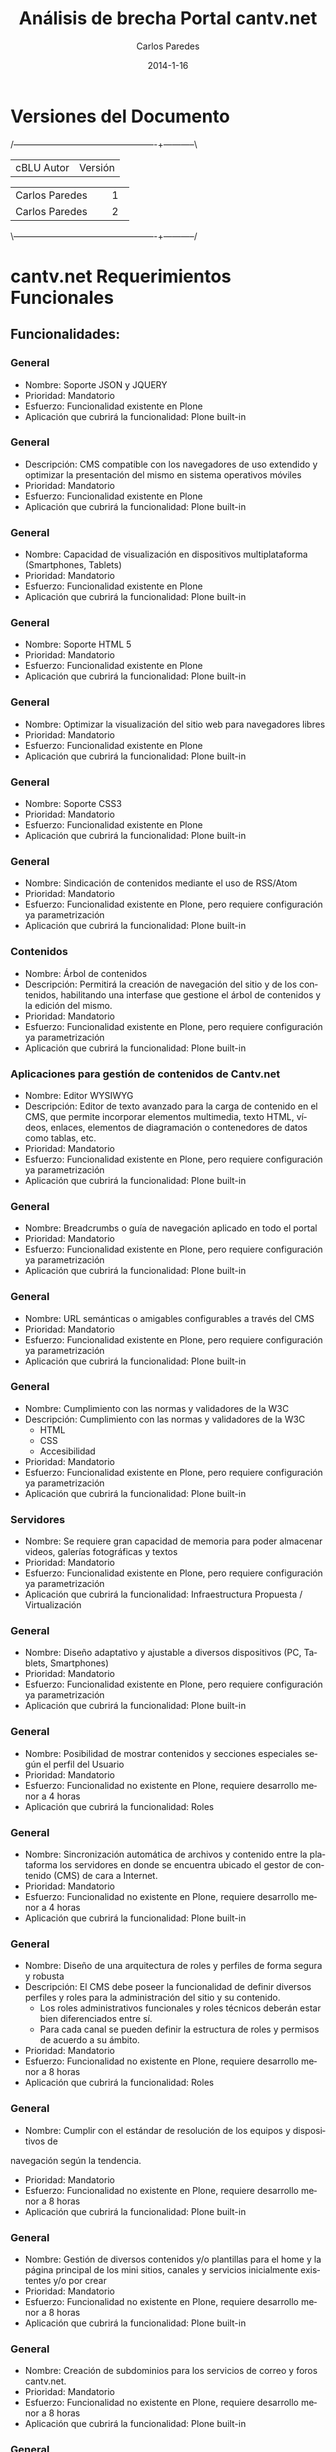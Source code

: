 #+TITLE:     Análisis de brecha Portal cantv.net
#+AUTHOR:    Carlos Paredes
#+EMAIL:     cparedes@covete.com.ve
#+DATE:      2014-1-16
#+DESCRIPTION: Análisis de brecha Portal cantv.net
#+KEYWORDS:
#+LANGUAGE:  es
#+OPTIONS:   H:3 num:t toc:t:nil @:t ::t |:t ^:t -:t f:t *:t <:t
#+OPTIONS:   TeX:t LaTeX:t skip:nil d:nil todo:t pri:nil tags:not-in-toc
#+INFOJS_OPT: view:nil toc:nil ltoc:t mouse:underline buttons:0 path:http://orgmode.org/org-info.js
#+EXPORT_SELECT_TAGS: export
#+EXPORT_EXCLUDE_TAGS: noexport
#+LINK_UP:
#+LINK_HOME:
#+XSLT:
#+LATEX_CLASS: covetel
#+LATEX_CLASS_OPTIONS: [11pt, letterpaper, oneside, spanish]
#+LATEX_HEADER: \usepackage{array}
#+LATEX_HEADER: \input{titulo-brecha-cantv-net}

* Versiones del Documento
#+BEGIN_DITAA images/versiones_brecha_cantv_com_ve.png -r -S
/-------------------------------------------------+-----------\
| cBLU                  Autor                     |  Versión  |
+-------------------------------------------------+-----------+
|                 Carlos Paredes                  |     1     |
+-------------------------------------------------+-----------+
|                 Carlos Paredes                  |     2     |
+-------------------------------------------------+-----------+
|                                                 |           |
\-------------------------------------------------+-----------/
#+END_DITAA

* cantv.net Requerimientos Funcionales

** Funcionalidades:

*** General
+ Nombre: Soporte JSON y JQUERY
+ Prioridad: Mandatorio
+ Esfuerzo: Funcionalidad existente en Plone
+ Aplicación que cubrirá la funcionalidad: Plone built-in

*** General
+ Descripción: CMS compatible con los navegadores de uso extendido y optimizar
  la presentación del mismo en sistema operativos móviles
+ Prioridad: Mandatorio
+ Esfuerzo: Funcionalidad existente en Plone
+ Aplicación que cubrirá la funcionalidad: Plone built-in

*** General
+ Nombre: Capacidad de visualización en dispositivos multiplataforma
  (Smartphones, Tablets)
+ Prioridad: Mandatorio
+ Esfuerzo: Funcionalidad existente en Plone
+ Aplicación que cubrirá la funcionalidad: Plone built-in

*** General
+ Nombre: Soporte HTML 5
+ Prioridad: Mandatorio
+ Esfuerzo: Funcionalidad existente en Plone
+ Aplicación que cubrirá la funcionalidad: Plone built-in

*** General
+ Nombre: Optimizar la visualización del sitio web para navegadores libres
+ Prioridad: Mandatorio
+ Esfuerzo: Funcionalidad existente en Plone
+ Aplicación que cubrirá la funcionalidad: Plone built-in

*** General
+ Nombre: Soporte CSS3
+ Prioridad: Mandatorio
+ Esfuerzo: Funcionalidad existente en Plone
+ Aplicación que cubrirá la funcionalidad: Plone built-in

*** General
+ Nombre: Sindicación de contenidos mediante el uso de RSS/Atom
+ Prioridad: Mandatorio
+ Esfuerzo: Funcionalidad existente en Plone, pero requiere configuración ya
  parametrización
+ Aplicación que cubrirá la funcionalidad: Plone built-in

*** Contenidos
+ Nombre: Árbol de contenidos
+ Descripción: Permitirá la creación de navegación del sitio y de los
  contenidos, habilitando una interfase que gestione el árbol de contenidos y
  la edición del mismo.
+ Prioridad: Mandatorio
+ Esfuerzo: Funcionalidad existente en Plone, pero requiere configuración ya
  parametrización
+ Aplicación que cubrirá la funcionalidad: Plone built-in

*** Aplicaciones para gestión de contenidos de Cantv.net
+ Nombre: Editor WYSIWYG
+ Descripción: Editor de texto avanzado para la carga de contenido en el CMS,
  que permite incorporar elementos multimedia, texto HTML, vídeos, enlaces,
  elementos de diagramación o contenedores de datos como tablas, etc.
+ Prioridad: Mandatorio
+ Esfuerzo: Funcionalidad existente en Plone, pero requiere configuración ya
  parametrización
+ Aplicación que cubrirá la funcionalidad: Plone built-in

*** General
+ Nombre: Breadcrumbs o guía de navegación aplicado en todo el portal
+ Prioridad: Mandatorio
+ Esfuerzo: Funcionalidad existente en Plone, pero requiere configuración ya
  parametrización
+ Aplicación que cubrirá la funcionalidad: Plone built-in

*** General
+ Nombre: URL semánticas o amigables configurables a través del CMS
+ Prioridad: Mandatorio
+ Esfuerzo: Funcionalidad existente en Plone, pero requiere configuración ya
  parametrización
+ Aplicación que cubrirá la funcionalidad: Plone built-in

*** General
+ Nombre: Cumplimiento con las normas y validadores de la W3C
+ Descripción: Cumplimiento con las normas y validadores de la W3C
  - HTML
  - CSS
  - Accesibilidad
+ Prioridad: Mandatorio
+ Esfuerzo: Funcionalidad existente en Plone, pero requiere configuración ya
  parametrización
+ Aplicación que cubrirá la funcionalidad: Plone built-in

*** Servidores
+ Nombre: Se requiere gran capacidad de memoria para poder almacenar videos,
  galerías fotográficas y textos
+ Prioridad: Mandatorio
+ Esfuerzo: Funcionalidad existente en Plone, pero requiere configuración ya
  parametrización
+ Aplicación que cubrirá la funcionalidad: Infraestructura Propuesta /
  Virtualización

*** General
+ Nombre: Diseño adaptativo y ajustable a diversos dispositivos (PC, Tablets,
  Smartphones)
+ Prioridad: Mandatorio
+ Esfuerzo: Funcionalidad existente en Plone, pero requiere configuración ya
  parametrización
+ Aplicación que cubrirá la funcionalidad: Plone built-in

*** General
+ Nombre: Posibilidad de mostrar contenidos y secciones especiales según el
  perfil del Usuario
+ Prioridad: Mandatorio
+ Esfuerzo: Funcionalidad no existente en Plone, requiere desarrollo menor a 4
  horas
+ Aplicación que cubrirá la funcionalidad: Roles

*** General
+ Nombre: Sincronización automática de archivos y contenido entre la
  plataforma los servidores en donde se encuentra ubicado el gestor de
  contenido (CMS) de cara a Internet.
+ Prioridad: Mandatorio
+ Esfuerzo: Funcionalidad no existente en Plone, requiere desarrollo menor a 4
  horas
+ Aplicación que cubrirá la funcionalidad: Plone built-in

*** General
+ Nombre: Diseño de una arquitectura de roles y perfiles de forma segura y robusta
+ Descripción: El CMS debe poseer la funcionalidad de definir diversos
  perfiles y roles para la administración del sitio y su contenido.
  - Los roles administrativos funcionales y roles técnicos deberán estar bien
    diferenciados entre sí.
  - Para cada canal se pueden definir la estructura de roles y permisos de
    acuerdo a su ámbito.
+ Prioridad: Mandatorio
+ Esfuerzo: Funcionalidad no existente en Plone, requiere desarrollo menor a
  8 horas
+ Aplicación que cubrirá la funcionalidad: Roles

*** General
+ Nombre: Cumplir con el estándar de resolución de los equipos y dispositivos de
navegación según la tendencia.
+ Prioridad: Mandatorio
+ Esfuerzo: Funcionalidad no existente en Plone, requiere desarrollo menor a  8 horas
+ Aplicación que cubrirá la funcionalidad: Plone built-in

*** General
+ Nombre: Gestión de diversos contenidos y/o plantillas para el home y la
  página principal de los mini sitios, canales y servicios inicialmente
  existentes y/o por crear
+ Prioridad: Mandatorio
+ Esfuerzo: Funcionalidad no existente en Plone, requiere desarrollo menor a
  8 horas
+ Aplicación que cubrirá la funcionalidad: Plone built-in

*** General
+ Nombre: Creación de subdominios para los servicios de correo y foros
  cantv.net.
+ Prioridad: Mandatorio
+ Esfuerzo: Funcionalidad no existente en Plone, requiere desarrollo menor a
  8 horas
+ Aplicación que cubrirá la funcionalidad: Plone built-in

*** General
+ Nombre: Optimizar el CMS para el uso de la etiqueta META
+ Descripción: Optimizar el CMS para el uso de la etiqueta META, palabras
  claves para describir el contenido, e incorporar módulos para la generación
  de mapas de sitio en formato XML para optimizar el posicionamiento del
  portal en los principales motores de búsqueda y aplicación de estrategias
  SEO
+ Prioridad: Mandatorio
+ Esfuerzo: Funcionalidad no existente en Plone, requiere desarrollo menor a
  8 horas
+ Aplicación que cubrirá la funcionalidad: Plone built-in

*** General
+ Nombre: Integración con redes sociales mediante el uso de las API de redes
  sociales u aplicando las recomendaciones correspondiente a cada red social
+ Prioridad: Mandatorio
+ Esfuerzo: Funcionalidad no existente en Plone, requiere desarrollo menor a
  8 horas
+ Aplicación que cubrirá la funcionalidad: sc.social.like

*** General
+ Nombre: Galerías de imágenes, podcast y videos
+ Prioridad: Mandatorio
+ Esfuerzo: Funcionalidad no existente en Plone, requiere desarrollo menor a
  8 horas
+ Aplicación que cubrirá la funcionalidad: Plone built-in

*** General
+ Nombre: Buscador sitio con capacidad de realizar búsquedas en el CMS según
  la taxonomía del sitio, palabras claves o tipo de contenido cargado
+ Prioridad: Mandatorio
+ Esfuerzo: Funcionalidad no existente en Plone, requiere desarrollo menor a
  8 horas
+ Aplicación que cubrirá la funcionalidad: collective.taxonomysupport

*** General
+ Nombre: El CMS debe poseer la capacidad de integrarle una herramienta de
  análisis de logs como Google Analytics y similares.
+ Prioridad: Mandatorio
+ Esfuerzo: Funcionalidad no existente en Plone, requiere desarrollo menor a
  8 horas
+ Aplicación que cubrirá la funcionalidad: collective.googleanalytics

*** General
+ Nombre: Poseer una plataforma propia para la gestión de logs y análisis del
  trafico Web
+ Prioridad: Mandatorio
+ Esfuerzo: Funcionalidad no existente en Plone, requiere desarrollo menor a
  8 horas
+ Aplicación que cubrirá la funcionalidad: Logs del Sistema

*** General
+ Nombre: Habilitar administración, carga de contenido y publicación del
  portal Cantv.net a los usuarios administradores previamente autorizados por
  la Gerencia General de Comunicaciones y Asuntos Públicos (GGCYAP).
+ Prioridad: Mandatorio
+ Esfuerzo: Funcionalidad no existente en Plone, requiere desarrollo menor a
  8 horas
+ Aplicación que cubrirá la funcionalidad: Roles

*** Elementos obligatorios
+ Nombre: Elementos visibles en la Barra de Navegación del usuario
+ Descripción:
  - URL amigable
  - Favicon de Cantv
+ Prioridad: Mandatorio
+ Esfuerzo: Funcionalidad no existente en Plone, requiere desarrollo menor a
  8 horas
+ Aplicación que cubrirá la funcionalidad: Plone built-in

*** Estructura base Cantv.net
+ Nombre: Estructura del home
+ Descripción:
  - Home ó pagina principal
  - Home de los Canales
  - Subsecciones para los Canales con distribución visual estándar entre los
    canales
  - Home de los Servicios
  - Subsecciones para los Servicios
  - Foros
  - Enlace al correo web Cantv.net
  - Sección de Especiales, con página inicial con contenido multimedia, videos
    y galería de imágenes
+ Prioridad: Mandatorio
+ Esfuerzo: Funcionalidad no existente en Plone, requiere desarrollo menor a
  8 horas
+ Aplicación que cubrirá la funcionalidad: Plone built-in

*** Estructura de Menús
+ Nombre: Menú principal o superior
+ Descripción: El menú principal o superior poseerá enlaces de los canales y
  servicios. La estructura de menú es la siguiente:
  - Ciencia y tecnología
  - Cultura
  - Viajes y Turismo
  - Gastronomía
  - Salud y bienestar 
  - Deportes
  - Comunidad
  - Canales
  - Noticias
  - Servicios
+ Prioridad: Mandatorio
+ Esfuerzo: Funcionalidad no existente en Plone, requiere desarrollo menor a
  8 horas
+ Aplicación que cubrirá la funcionalidad: Plone built-in

*** Características de la página de inicio para usuarios sin autenti
+ Nombre: Este espacio contará con una página genérica de inicio para todos
  sus usuarios, que contendrá información variada de interés general y
  permitirá la autenticación de los usuarios a través de la cuenta de correo
  Cantv.net.
+ Prioridad: Mandatorio
+ Esfuerzo: Funcionalidad no existente en Plone, requiere desarrollo menor a
  8 horas
+ Aplicación que cubrirá la funcionalidad: Plone built-in

*** Aplicaciones para el portal de cara al usuario / Búsqueda
+ Nombre: El CMS integrará o enlazará a:
+ Descripción:
  - Aplicaciones:
    - Cartelera de Cine
    - Agenda cultural
    - Buscador de Páginas Amarillas
    - Buscador de Páginas Blancas
    - Servicios:
      - Clasificados
      - Mensajería instantánea del Correo
      - Correo electrónico Cantv.Net
      - Foros
  - Canales
  - Plataforma de Autogestión en línea
    - Recarga de saldo (Autogestión en línea cantv.com.ve),
    - Pago de factura teléfono (Autogestión en línea cantv.com.ve),
    - Compra de equipos y accesorios Cantv (Tienda Virtual cantv.com.ve)
    - Tipo de contenido
      - Videos, el resultado de la búsqueda de videos deberá visualizarse como
        una galería de video
      - La búsqueda por tipo de “Galerías de imágenes”, se visualizaran en
        forma de galerías, mostrando el título de la misma y la imagen de
        portada. El orden deberá jerarquizarse desde la última publicación.
      - Podcast, deberá mostrar el resultado de la búsqueda como un listado de
        los podcast organizados por el mes de publicación.
      - La búsqueda por documentos, mostrará el listado de las secciones con los documentos creados cargados.
   - Según clasificación (secciones - canales)
   - Páginas Blancas, integración con el buscador de páginas blancas de Caveguías
+ Prioridad: Mandatorio
+ Esfuerzo: Funcionalidad no existente en Plone, requiere desarrollo menor a
  8 horas
+ Aplicación que cubrirá la funcionalidad: Plone built-in

*** Publicaciones recientes
+ Nombre: Módulo que muestra de forma de cintillo de imágenes el contenido
  publicado recientemente en el portal.
+ Prioridad: Mandatorio
+ Esfuerzo: Funcionalidad no existente en Plone, requiere desarrollo menor a
  8 horas
+ Aplicación que cubrirá la funcionalidad: Products.Carousel

*** Móvil
+ Nombre: El nuevo portal Cantv.net debe poseerá un diseño adaptativo para
  permitir la visualización del contenido de forma correcta en los diferentes
  dispositivos móviles como tabletas, teléfonos inteligentes y otros.
+ Prioridad: Mandatorio
+ Esfuerzo: Funcionalidad no existente en Plone, requiere desarrollo menor a
  8 horas
+ Aplicación que cubrirá la funcionalidad: Plone built-in

*** General
+ Nombre: Geolocalización (mapas)
+ Descripción: Módulo que muestra el contenido georeferenciado como, OAC, CDC,
  Teléfonos públicos, PGC, Aliados Comerciales, sedes de Cantv, y el contenido
  a definir por los administradores del sitio (servicios vinculados a los
  distintos canales (Cultura, Turismo, Ciencia y Tecnología, Comunidad y
  Salud), etc. Los elementos georeferenciados deberán poseer una ficha
  resumen, que será mostrada de forma de tooltip, al hacerle clic se mostrará
  información: ubicación, dirección, teléfono, servicios que presta, imagen
  referencial (miniatura).
+ Prioridad: Mandatorio
+ Esfuerzo: Funcionalidad no existente en Plone, se necesitan mas detalles o
  requiere de un fuerte desarrollo mayor a 32 horas
+ Aplicación que cubrirá la funcionalidad: collective.geolocationbehavior

*** General
+ Nombre: Temporizar las imágenes de las cabeceras del portal, canales según
  el horario actual (mañana, mediodía, tarde, noche).
+ Prioridad: Mandatorio
+ Esfuerzo: Funcionalidad no existente en Plone, se necesitan mas detalles o
  requiere de un fuerte desarrollo mayor a 32 horas
+ Aplicación que cubrirá la funcionalidad: Products.Carousel

*** Estructura base Cantv.net / Canales
+ Nombre: Estructura de Canales:
+ Descripción: Los canales deberán tener la estructura siguiente:
  - Cabecera del sitio
  - Menú principal
  - Cada canal tendrá un color determinado definidos en el manual de estilo de
    diseño de Cantv.net .  Módulo para las distintas secciones en los canales
  - Módulo con la reseña destacada del día con imagen (es), título y sumario
  - Módulo con el histórico de contenidos publicados en el portal y Ver más
    que lleve a más histórico de contenidos del canal
  - Módulo para sindicar contenidos noticiosos (titulares de otras fuentes)
    vía RSS
  - Módulo para destacar banners promocionales y publicitarios, cargados según
    la orientación del canal mediante el uso de un adserver
  - Módulo de enlaces a instituciones y/o medios aliados de comunicación
  - Módulos para cuadros estadísticos (en deportes por ejemplo)
  - Módulo para Foto galería
  - Módulo para audio
  - Módulo para destacar videos: contenidos institucionales, culturales y/o
    deportivos . Página estándar en los canales para mostrar los contenidos
    con los siguientes items:
    - Imagen (es)
    - Título
    - Sumario
  - Módulo para mostrar los contenidos más visitados
  - Módulo que muestre las etiquetas relacionadas con las secciones más
    visitadas y de mayor interés de los usuarios
  - Módulo para destacar tablas estadísticas
+ Prioridad: Mandatorio
+ Esfuerzo: Funcionalidad no existente en Plone, se necesitan mas detalles o
  requiere de un fuerte desarrollo mayor a 32 horas
+ Aplicación que cubrirá la funcionalidad: Plone built-in

*** Estructura base Cantv.net / Servicios
+ Nombre: Clasificados 
+ Descripción:
  - Aplicación (add on o plugin) editable y configurable.
  - Interface de edición y programación (API; application programing
    interfaceinterfaz de programación de aplicaciones).
  - Módulo que permitirá añadir, organizar y eliminar categorías mediante un
    editor de texto enriquecido.
  - Posibilidad de editar contenido prepublicado
  - Características generales de edición (fuente, colores, estilos)
  - Permitirá incorporar una imagen con tamaño y peso máximos definidos. En
    caso de que el usuario incumpla las características de la imagen, no
    permitir que ésta sea cargada.
+ Prioridad: Mandatorio
+ Esfuerzo: Funcionalidad no existente en Plone, se necesitan mas detalles o
  requiere de un fuerte desarrollo mayor a 32 horas
+ Aplicación que cubrirá la funcionalidad: Plone built-in

*** General
+ Nombre: Buscador Internet
+ Descripción: Posibilidad de realizar búsquedas desde el CMS en Google u otro
  buscador según el criterio de los administradores (incluir Buscadores de
  Cantv: Páginas Amarillas y Blancas)
+ Prioridad: Mandatorio
+ Esfuerzo: Funcionalidad no existente en Plone, se necesitan mas detalles o
  requiere de un fuerte desarrollo mayor a 32 horas
+ Aplicación que cubrirá la funcionalidad: LiveSearch

*** General
+ Nombre: Capacidad para medir el tráfico (hits) en el contenido (visitas y
  páginas vistas), número de veces que un contenido ha sido compartido en una
  red social y generar reportes de las secciones, artículos y tipo de
  contenido más visitados por los usuarios
+ Prioridad: Mandatorio
+ Esfuerzo: Funcionalidad no existente en Plone, se necesitan mas detalles o
  requiere de un fuerte desarrollo mayor a 32 horas
+ Aplicación que cubrirá la funcionalidad: Plone built-in

*** General
+ Nombre: Para los de servicios de foro se requiere que los usuarios posean
  una cuenta en el correo de Cantv.net
+ Prioridad: Mandatorio
+ Esfuerzo: Funcionalidad no existente en Plone, se necesitan mas detalles o
  requiere de un fuerte desarrollo mayor a 32 horas
+ Aplicación que cubrirá la funcionalidad: plone.app.ldap

*** Migración del Histórico de Contenidos
+ Nombre: Migración del histórico de contenidos de cada canal existente
+ Descripción: Se requiere migración del histórico de contenidos de cada canal
  existente: Ciencia y Tecnología, Noticias, Cultura, Turismo, Gastronomía,
  Salud, Deportes, Comunidad, Economía
+ Prioridad: Mandatorio
+ Esfuerzo: Funcionalidad no existente en Plone, se necesitan mas detalles o
  requiere de un fuerte desarrollo mayor a 32 horas
+ Aplicación que cubrirá la funcionalidad: Migración de Servicios Existentes

*** Móvil
+ Nombre: Mensajería instantánea del Correo Cantv.net
+ Descripción: Servicio de comunicación instantánea y directa para los
  usuarios del portal Cantv.net mediante la autenticación utilizando su cuenta
  de correo Cantv.net. Se requerirá:
  - Autenticación de los usuarios en correo Cantv.net                                                                            
  - Visibilidad de estado del usuario o usuaria: Disponible, No Disponible,
    Ocupado, Ausente
  - Mostrar foto perfil del usuario o usuaria
  - Posibilidad de chatear con cada cuenta de correo (Cantv.net) registrada en
    la lista de direcciones del usuario
    - Transferencia en tiempo real de archivos (imagen, documento, audio,
      video)
  - Uso de ecomoticones básicos                                                                                                        
  - Bloqueo de contactos no deseados
+ Prioridad: Mandatorio
+ Esfuerzo: Funcionalidad no existente en Plone, se necesitan mas detalles o
  requiere de un fuerte desarrollo mayor a 32 horas
+ Aplicación que cubrirá la funcionalidad: collective.chat.xmpp 

*** General
+ Nombre: Autenticación de usuarios para entrar al sistema de autogestión en
  línea de cantv.com.ve y mostrar los servicios asociados según su perfil
  mediante el uso del correo Cantv.net
+ Prioridad: Mandatorio
+ Esfuerzo: Funcionalidad no existente en Plone, se necesitan mas detalles o
  requiere de un fuerte desarrollo mayor a 32 horas
+ Aplicación que cubrirá la funcionalidad: plone.app.ldap

*** General
+ Nombre: Gestión e integración de archivos multimedia (combinación de imagen,
  texto y sonido) en diversos formatos (con énfasis en formatos basados en
  estándares abiertos y de uso común (ogg, webm)
+ Prioridad: Mandatorio
+ Esfuerzo: Funcionalidad no existente en Plone, se necesitan mas detalles o
  requiere de un fuerte desarrollo mayor a 32 horas
+ Aplicación que cubrirá la funcionalidad: RedTurtle

*** Características del Home de
+ Nombre: Características del home
+ Descripción:
  - Módulo que a través de un carrusel presenta los contenidos a destacar
    según los criterios de los administradores de contenido.
  - Módulo para sindicar contenidos noticiosos (titulares de otras fuentes)
    vía RSS.
  - Módulo para destacar contenidos de los canales de acuerdo con los
    criterios de los administradores de contenido.
  - Módulo para destacar los Especiales del mes.
  - Módulo para destacar banners promocionales y publicitarios.
  - Módulo para mostrar los contenidos más visitados.
  - Módulo para destacar servicios de Clasificados, Cartelera de cine y Agenda
    cultural.
  - Módulo para los contenidos publicados en la cuenta twitter.
  - Módulo para destacar videos: contenidos institucionales, culturales y/o
    deportivos.
  - Módulo que muestre las etiquetas relacionadas con las secciones más
    visitadas y de mayor interés de los usuarios.
  - Botones de redes sociales (región superior)
  - Funcionalidad para mostrar cintillo o marquesina que promocionen los 
    contenidos especiales, noticiosos y/o institucionales
  - Módulo para la autenticación de usuarios para entrar al sistema de 
    autogestión en línea de cantv.com.ve (A discutir)             
+ Prioridad: Mandatorio
+ Esfuerzo: Funcionalidad no existente en Plone, se necesitan mas detalles o
  requiere de un fuerte desarrollo mayor a 32 horas
+ Aplicación que cubrirá la funcionalidad: Plone built-in

* Resultado de Análisis:
** Funcionalidades:

#+BEGIN_DITAA images/brecha_cantv_com_ve.png -r -S
+-----------------------------------------------+-----------+
|cBLU              Característica               | Cantdidad |
+-----------------------------------------------+-----------+
| Requieren conf y/o parametrización < 1 hora   |      9    |
+-----------------------------------------------+-----------+
| Requieren conf y/o parametrización < 2 horas  |     10    |
+-----------------------------------------------+-----------+
|       Requieren desarrollo < 4 horas          |      1    |
+-----------------------------------------------+-----------+
|       Requieren desarrollo < 8 horas          |     19    |
+-----------------------------------------------+-----------+
|       Requieren desarrollo > 32 horas         |     12    |
+-----------------------------------------------+-----------+
|               No contempladas                 |      0    |
+-----------------------------------------------+-----------+
#+END_DITAA


#+CAPTION: Análisis de brecha portal cantv.com.ve
#+NAME: Funcionalidades
    [[./images/graph_brecha_cantv_net_req_fun.png]]
\clearpage

** Cantidad de funcionalidades cubiertas por características de Plone

#+BEGIN_DITAA images/gap_plone_features_cantv_com_ve.png -r -S
+-----------------------------------------------+-----------+
|cBLU              Característica               | Cantdidad |
+-----------------------------------------------+-----------+
|          Plone collective.chat.xmpp           |      1    |
+-----------------------------------------------+-----------+
|             Plone sc.social.like              |      1    |
+-----------------------------------------------+-----------+
|     Plone collective.geolocationbehavior      |      1    |
+-----------------------------------------------+-----------+
|                Plone RedTurtle                |      1    |
+-----------------------------------------------+-----------+
|                  Plone Roles                  |      3    |
+-----------------------------------------------+-----------+
|       Plone collective.googleanalytics        |      1    |
+-----------------------------------------------+-----------+
|               Plone plone.app.ldap            |      2    |
+-----------------------------------------------+-----------+
|   Infraestructura Propuesta / Virtualización  |      1    |
+-----------------------------------------------+-----------+
|                  Plone built-in               |     34    |
+-----------------------------------------------+-----------+
|                 Logs del Sistema              |      1    |
+-----------------------------------------------+-----------+
|       Plone collective.taxonomysupport        |      1    |
+-----------------------------------------------+-----------+
|                 Plone LiveSearch              |      1    |
+-----------------------------------------------+-----------+
|         Migración de Servicios Existentes     |      1    |
+-----------------------------------------------+-----------+
|             Plone Products.Carousel           |      2    |
+-----------------------------------------------+-----------+
#+END_DITAA
